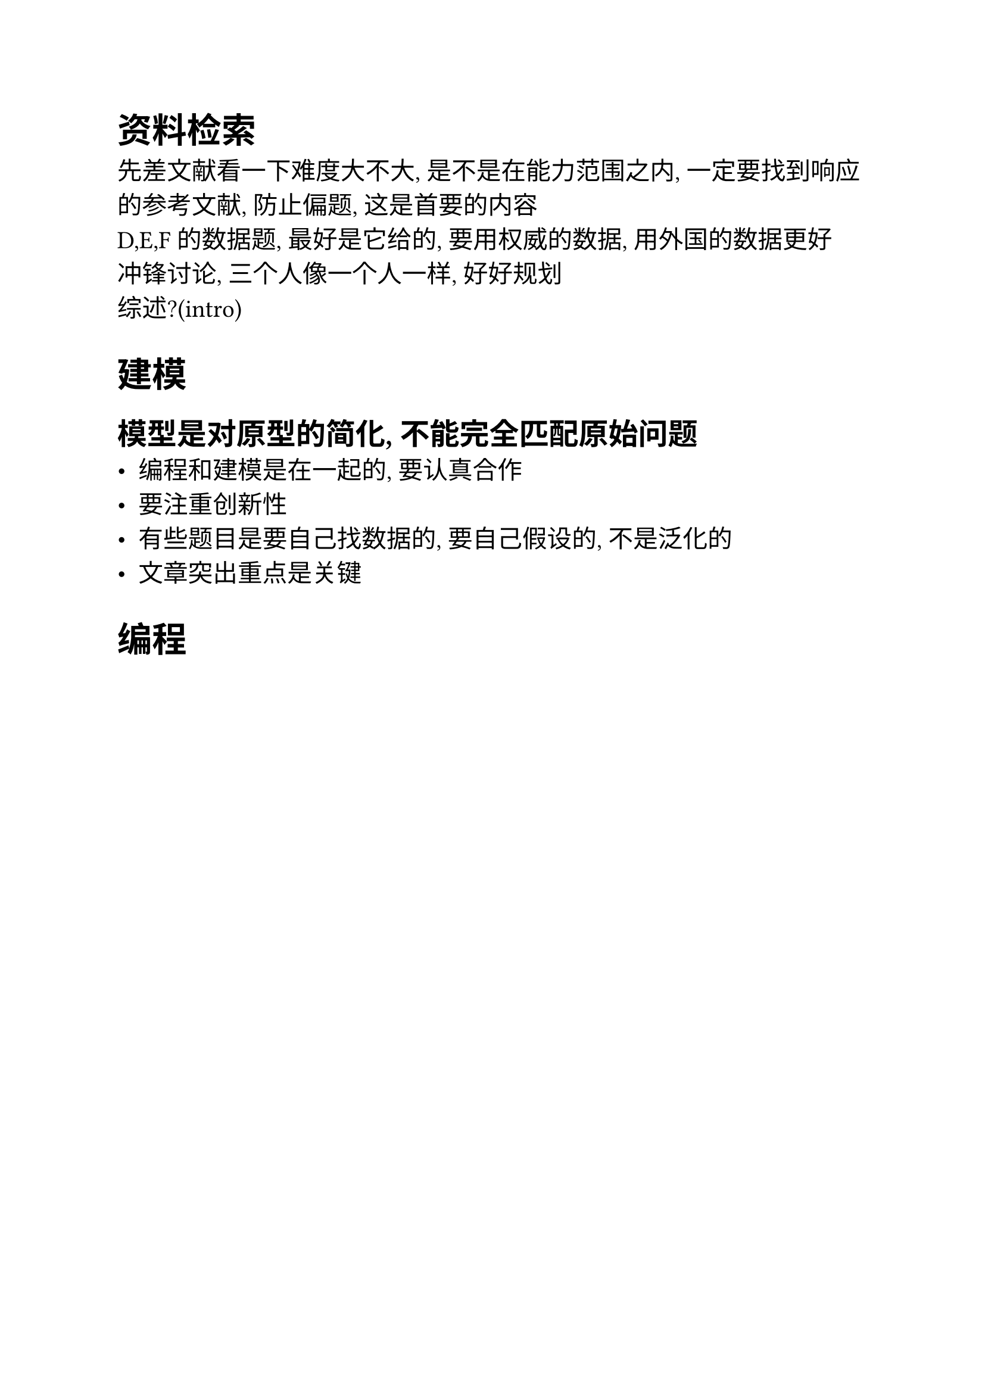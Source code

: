 #set text(size: 15pt, font: ("Times New Roman", "Source Han Sans SC" ))
= 资料检索
先差文献看一下难度大不大, 是不是在能力范围之内, 一定要找到响应的参考文献, 
防止偏题, 这是首要的内容\
D,E,F的数据题, 最好是它给的, 要用权威的数据, 用外国的数据更好\
冲锋讨论, 三个人像一个人一样, 好好规划\
综述?(intro)\
= 建模
== 模型是对原型的简化, 不能完全匹配原始问题
- 编程和建模是在一起的, 要认真合作
- 要注重创新性
-  有些题目是要自己找数据的, 要自己假设的, 不是泛化的
- 文章突出重点是关键
= 编程


